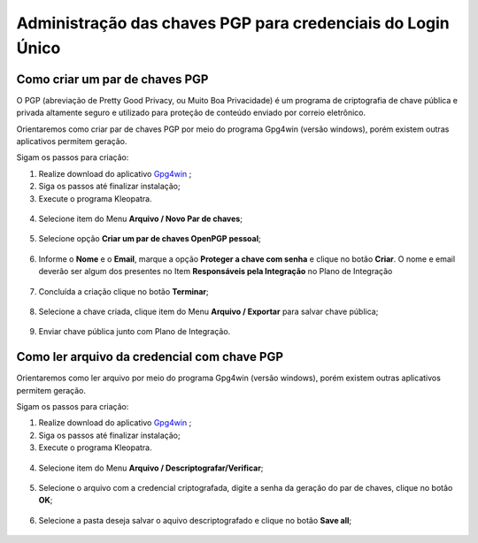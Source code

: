 ﻿Administração das chaves PGP para credenciais do Login Único
============================================================


Como criar um par de chaves PGP
+++++++++++++++++++++++++++++++

O PGP (abreviação de Pretty Good Privacy, ou Muito Boa Privacidade) é um programa de criptografia de chave pública e privada altamente seguro e utilizado para proteção de conteúdo enviado por correio eletrônico.
 
Orientaremos como criar par de chaves PGP por meio do programa Gpg4win (versão windows), porém existem outras aplicativos permitem geração.

Sigam os passos para criação:

1. Realize download do aplicativo `Gpg4win`_ ;
2. Siga os passos até finalizar instalação;
3. Execute o programa Kleopatra.

.. figure:: _images/tela_inicial_kleopatra_pgp.jpg
   :align: center
   :alt:
 
4. Selecione item do Menu **Arquivo / Novo Par de chaves**;

.. figure:: _images/tela_kleopatra_menu_novo_par_chaves_pgp.jpg
   :align: center
   :alt:

5. Selecione opção **Criar um par de chaves OpenPGP pessoal**;

.. figure:: _images/tela_confirmacao_tipopar_chaves_pgp.jpg
   :align: center
   :alt:

6. Informe o **Nome** e o **Email**, marque a opção **Proteger a chave com senha** e clique no botão **Criar**. O nome e email deverão ser algum dos presentes no Item **Responsáveis pela Integração** no Plano de Integração 

.. figure:: _images/tela_informacoes_nome_email_chave_pgp.jpg
   :align: center
   :alt: 

7. Concluída a criação clique no botão **Terminar**;

.. figure:: _images/tela_finalizacao_criacao_chave_PGP.jpg
   :align: center
   :alt:
   
8. Selecione a chave criada, clique item do Menu **Arquivo / Exportar** para salvar chave pública;

.. figure:: _images/tela_exporta_certificado_chave_publica_PGP.jpg
   :align: center
   :alt:

9. Enviar chave pública junto com Plano de Integração.

Como ler arquivo da credencial com chave PGP
++++++++++++++++++++++++++++++++++++++++++++

Orientaremos como ler arquivo por meio do programa Gpg4win (versão windows), porém existem outras aplicativos permitem geração.

Sigam os passos para criação:

1. Realize download do aplicativo `Gpg4win`_ ;
2. Siga os passos até finalizar instalação;
3. Execute o programa Kleopatra.

.. figure:: _images/tela_inicial_kleopatra_pgp.jpg
   :align: center
   :alt:

4. Selecione item do Menu **Arquivo / Descriptografar/Verificar**;    

.. figure:: _images/tela_inicial_descriptografar_arquivo_PGP.jpg
   :align: center
   :alt:

5. Selecione o arquivo com a credencial criptografada, digite a senha da geração do par de chaves, clique no botão **OK**;

.. figure:: _images/tela_digitar_senha_descriptografar_PGP.jpg
   :align: center
   :alt:
   
6. Selecione a pasta deseja salvar o aquivo descriptografado e clique no botão **Save all**;

.. figure:: _images/tela_salva_arquivo_descriptografia_PGP.jpg
   :align: center
   :alt:
   
.. _`Gpg4win`: https://files.gpg4win.org/gpg4win-3.1.16.exe   
   